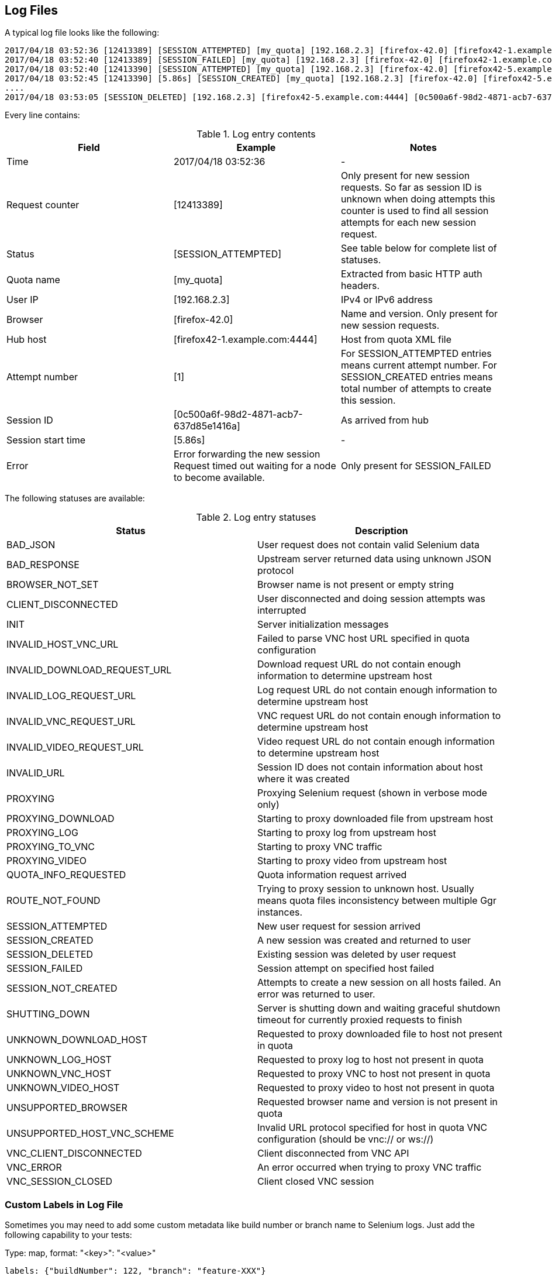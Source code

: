 == Log Files
A typical log file looks like the following:
```
2017/04/18 03:52:36 [12413389] [SESSION_ATTEMPTED] [my_quota] [192.168.2.3] [firefox-42.0] [firefox42-1.example.com:4444] [1]
2017/04/18 03:52:40 [12413389] [SESSION_FAILED] [my_quota] [192.168.2.3] [firefox-42.0] [firefox42-1.example.com:4444] Error forwarding the new session Request timed out waiting for a node to become available.
2017/04/18 03:52:40 [12413390] [SESSION_ATTEMPTED] [my_quota] [192.168.2.3] [firefox-42.0] [firefox42-5.example.com:4444] [2]
2017/04/18 03:52:45 [12413390] [5.86s] [SESSION_CREATED] [my_quota] [192.168.2.3] [firefox-42.0] [firefox42-5.example.com:4444] [0c500a6f-98d2-4871-acb7-637d85e1416a] [2]
....
2017/04/18 03:53:05 [SESSION_DELETED] [192.168.2.3] [firefox42-5.example.com:4444] [0c500a6f-98d2-4871-acb7-637d85e1416a]
```
Every line contains:

.Log entry contents
|===
| Field | Example | Notes 
 
| Time | 2017/04/18 03:52:36 | - 
| Request counter | [12413389] | Only present for new session requests. So far as session ID is unknown when doing attempts this counter is used to find all session attempts for each new session request. 
| Status | [SESSION_ATTEMPTED] | See table below for complete list of statuses. 
| Quota name | [my_quota] | Extracted from basic HTTP auth headers. 
| User IP | [192.168.2.3] | IPv4 or IPv6 address 
| Browser | [firefox-42.0] | Name and version. Only present for new session requests. 
| Hub host | [firefox42-1.example.com:4444] | Host from quota XML file 
| Attempt number | [1] | For SESSION_ATTEMPTED entries means current attempt number. For SESSION_CREATED entries means total number of attempts to create this session. 
| Session ID | [0c500a6f-98d2-4871-acb7-637d85e1416a] | As arrived from hub 
| Session start time | [5.86s] | - 
| Error | Error forwarding the new session Request timed out waiting for a node to become available. | Only present for SESSION_FAILED
|===

The following statuses are available:

.Log entry statuses
|===
| Status | Description 
 
| BAD_JSON | User request does not contain valid Selenium data 
| BAD_RESPONSE | Upstream server returned data using unknown JSON protocol 
| BROWSER_NOT_SET | Browser name is not present or empty string 
| CLIENT_DISCONNECTED | User disconnected and doing session attempts was interrupted 
| INIT | Server initialization messages 
| INVALID_HOST_VNC_URL | Failed to parse VNC host URL specified in quota configuration 
| INVALID_DOWNLOAD_REQUEST_URL | Download request URL do not contain enough information to determine upstream host 
| INVALID_LOG_REQUEST_URL | Log request URL do not contain enough information to determine upstream host 
| INVALID_VNC_REQUEST_URL | VNC request URL do not contain enough information to determine upstream host 
| INVALID_VIDEO_REQUEST_URL | Video request URL do not contain enough information to determine upstream host 
| INVALID_URL | Session ID does not contain information about host where it was created 
| PROXYING | Proxying Selenium request (shown in verbose mode only) 
| PROXYING_DOWNLOAD | Starting to proxy downloaded file from upstream host 
| PROXYING_LOG | Starting to proxy log from upstream host 
| PROXYING_TO_VNC | Starting to proxy VNC traffic 
| PROXYING_VIDEO | Starting to proxy video from upstream host 
| QUOTA_INFO_REQUESTED | Quota information request arrived 
| ROUTE_NOT_FOUND | Trying to proxy session to unknown host. Usually means quota files inconsistency between multiple Ggr instances. 
| SESSION_ATTEMPTED | New user request for session arrived 
| SESSION_CREATED | A new session was created and returned to user 
| SESSION_DELETED | Existing session was deleted by user request 
| SESSION_FAILED | Session attempt on specified host failed 
| SESSION_NOT_CREATED | Attempts to create a new session on all hosts failed. An error was returned to user. 
| SHUTTING_DOWN | Server is shutting down and waiting graceful shutdown timeout for currently proxied requests to finish  
| UNKNOWN_DOWNLOAD_HOST | Requested to proxy downloaded file to host not present in quota 
| UNKNOWN_LOG_HOST | Requested to proxy log to host not present in quota 
| UNKNOWN_VNC_HOST | Requested to proxy VNC to host not present in quota 
| UNKNOWN_VIDEO_HOST | Requested to proxy video to host not present in quota 
| UNSUPPORTED_BROWSER | Requested browser name and version is not present in quota 
| UNSUPPORTED_HOST_VNC_SCHEME | Invalid URL protocol specified for host in quota VNC configuration (should be vnc:// or ws://) 
| VNC_CLIENT_DISCONNECTED | Client disconnected from VNC API 
| VNC_ERROR | An error occurred when trying to proxy VNC traffic 
| VNC_SESSION_CLOSED | Client closed VNC session
|===

=== Custom Labels in Log File
Sometimes you may need to add some custom metadata like build number or branch name to Selenium logs. Just add the following capability to your tests:

.Type: map, format: "<key>": "<value>"
----
labels: {"buildNumber": 122, "branch": "feature-XXX"}
----

With this capability browser column will look like this:
```
[firefox-42.0 buildNumber=122 branch=feature-XXX]
```
Such additional metadata in logs allows to better analyze respective Selenium sessions.